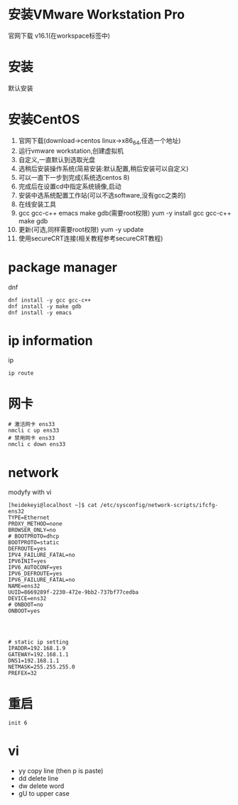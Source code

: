 
#+STARTUP: content

* 安装VMware Workstation Pro
  官网下载 v16.1(在workspace标签中)

* 安装
  默认安装
  
* 安装CentOS
  1. 官网下载(download->centos linux->x86_64,任选一个地址)
  2. 运行vmware workstation,创建虚拟机
  3. 自定义,一直默认到选取光盘
  4. 选稍后安装操作系统(简易安装:默认配置,稍后安装可以自定义)
  5. 可以一直下一步到完成(系统选centos 8)
  6. 完成后在设置cd中指定系统镜像,启动
  7. 安装中选系统配置工作站(可以不选software,没有gcc之类的)
  8. 在线安装工具
  9. gcc gcc-c++ emacs make gdb(需要root权限)
     yum -y install gcc gcc-c++ make gdb
  10. 更新(可选,同样需要root权限)
      yum -y update
  11. 使用secureCRT连接(相关教程参考secureCRT教程)

* package manager
  dnf
  #+begin_src shell
    dnf install -y gcc gcc-c++
    dnf install -y make gdb
    dnf install -y emacs
  #+end_src
* ip information
  ip
  #+begin_src shell
    ip route
  #+end_src
* 网卡
  #+begin_src shell
    # 激活网卡 ens33
    nmcli c up ens33
    # 禁用网卡 ens33
    nmcli c down ens33
  #+end_src
* network
  modyfy with vi
  #+begin_src shell
    [heidekeyi@localhost ~]$ cat /etc/sysconfig/network-scripts/ifcfg-ens32 
    TYPE=Ethernet
    PROXY_METHOD=none
    BROWSER_ONLY=no
    # BOOTPROTO=dhcp
    BOOTPROTO=static
    DEFROUTE=yes
    IPV4_FAILURE_FATAL=no
    IPV6INIT=yes
    IPV6_AUTOCONF=yes
    IPV6_DEFROUTE=yes
    IPV6_FAILURE_FATAL=no
    NAME=ens32
    UUID=8669289f-2230-472e-9bb2-737bf77cedba
    DEVICE=ens32
    # ONBOOT=no
    ONBOOT=yes




    # static ip setting
    IPADDR=192.168.1.9
    GATEWAY=192.168.1.1
    DNS1=192.168.1.1
    NETMASK=255.255.255.0
    PREFEX=32
  #+end_src
* 重启
  #+begin_src shell
    init 6
  #+end_src
* vi
  - yy copy line (then p is paste)
  - dd delete line
  - dw delete word
  - gU to upper case
    
